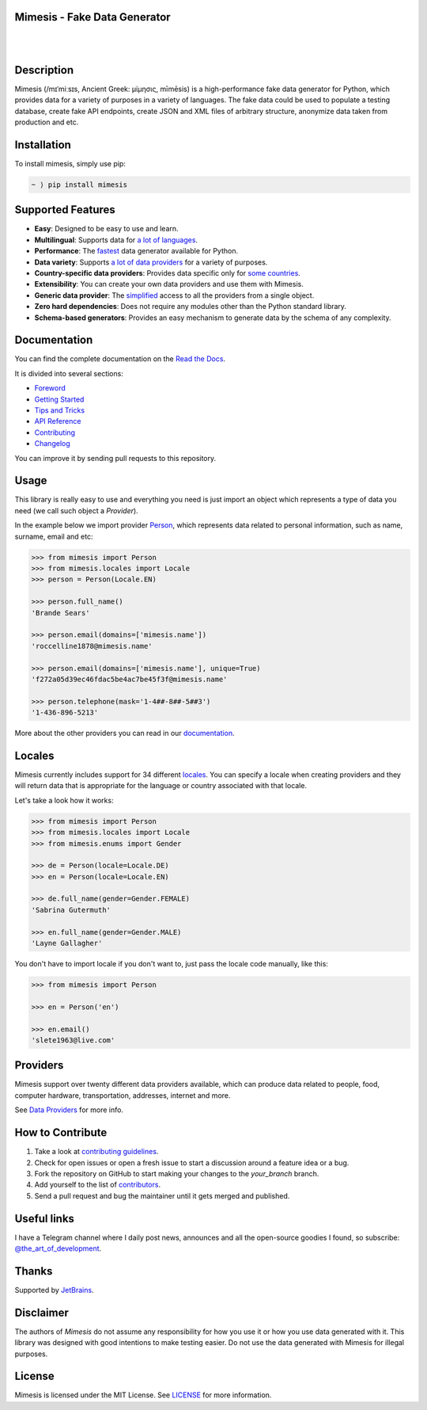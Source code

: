 Mimesis - Fake Data Generator
-----------------------------

|

.. image:: https://raw.githubusercontent.com/lk-geimfari/mimesis/master/.github/images/readme-logo.png
     :target: https://github.com/lk-geimfari/mimesis

|

Description
-----------

.. image:: https://github.com/lk-geimfari/mimesis/workflows/test/badge.svg?branch=master
     :target: https://github.com/lk-geimfari/mimesis/actions
     :alt: Github Actions Test

.. image:: https://readthedocs.org/projects/mimesis/badge/?version=latest
     :target: https://mimesis.name/
     :alt: Documentation Status

.. image:: https://codecov.io/gh/lk-geimfari/mimesis/branch/master/graph/badge.svg
     :target: https://codecov.io/gh/lk-geimfari/mimesis
     :alt: Code Coverage

.. image:: https://www.codefactor.io/repository/github/lk-geimfari/mimesis/badge
   :target: https://www.codefactor.io/repository/github/lk-geimfari/mimesis
   :alt: CodeFactor

.. image:: https://img.shields.io/pypi/v/mimesis?color=bright-green
     :target: https://pypi.org/project/mimesis/
     :alt: PyPi Version

.. image:: https://img.shields.io/pypi/dm/mimesis
     :target: https://pypi.org/project/mimesis/
     :alt: PyPI - Downloads

.. image:: https://img.shields.io/badge/python-3.6+-brightgreen.svg
     :target: https://badge.fury.io/py/mimesis
     :alt: Python version

Mimesis (/mɪˈmiːsɪs, Ancient Greek: μίμησις, mīmēsis) is a high-performance fake data generator for Python, which provides data for a variety of
purposes in a variety of languages. The fake data could be used to populate a testing database,
create fake API endpoints, create JSON and XML files of arbitrary structure, anonymize data taken
from production and etc.


Installation
------------


To install mimesis, simply use pip:

.. code:: text

    ~ ⟩ pip install mimesis


Supported Features
------------------

- **Easy**: Designed to be easy to use and learn.
- **Multilingual**: Supports data for `a lot of languages <https://mimesis.name/getting_started.html#locales>`_.
- **Performance**: The `fastest <https://mimesis.name/foreword.html#performance>`_ data generator available for Python.
- **Data variety**: Supports `a lot of data providers <https://mimesis.name/api.html>`_ for a variety of purposes.
- **Country-specific data providers**: Provides data specific only for `some countries <https://mimesis.name/api.html#builtin-data-providers>`_.
- **Extensibility**: You can create your own data providers and use them with Mimesis.
- **Generic data provider**: The `simplified <https://mimesis.name/getting_started.html#generic-provider>`_ access to all the providers from a single object.
- **Zero hard dependencies**: Does not require any modules other than the Python standard library.
- **Schema-based generators**: Provides an easy mechanism to generate data by the schema of any complexity.


Documentation
-------------

You can find the complete documentation on the `Read the Docs <https://mimesis.name>`_.

It is divided into several sections:

-  `Foreword <https://mimesis.name/foreword.html>`_
-  `Getting Started <https://mimesis.name/getting_started.html>`_
-  `Tips and Tricks <https://mimesis.name/tips.html>`_
-  `API Reference <https://mimesis.name/api.html>`_
-  `Contributing <https://mimesis.name/contributing.html>`_
-  `Changelog <https://mimesis.name/changelog.html>`_

You can improve it by sending pull requests to this repository.

Usage
-----

This library is really easy to use and everything you need is just import an object which
represents a type of data you need (we call such object a *Provider*).

In the example below we import provider `Person <https://mimesis.name/api.html#person>`_,
which represents data related to personal information, such as name, surname, email and etc:

.. code:: python

    >>> from mimesis import Person
    >>> from mimesis.locales import Locale
    >>> person = Person(Locale.EN)

    >>> person.full_name()
    'Brande Sears'

    >>> person.email(domains=['mimesis.name'])
    'roccelline1878@mimesis.name'

    >>> person.email(domains=['mimesis.name'], unique=True)
    'f272a05d39ec46fdac5be4ac7be45f3f@mimesis.name'

    >>> person.telephone(mask='1-4##-8##-5##3')
    '1-436-896-5213'


More about the other providers you can read in our `documentation`_.

.. _documentation: https://mimesis.name/getting_started.html#providers


Locales
-------

Mimesis currently includes support for 34 different `locales`_. You can
specify a locale when creating providers and they will return data that
is appropriate for the language or country associated with that locale.

Let's take a look how it works:

.. code:: python

    >>> from mimesis import Person
    >>> from mimesis.locales import Locale
    >>> from mimesis.enums import Gender

    >>> de = Person(locale=Locale.DE)
    >>> en = Person(locale=Locale.EN)

    >>> de.full_name(gender=Gender.FEMALE)
    'Sabrina Gutermuth'

    >>> en.full_name(gender=Gender.MALE)
    'Layne Gallagher'

You don't have to import locale if you don't want to, just pass the locale code manually, like this:

.. code:: python

    >>> from mimesis import Person

    >>> en = Person('en')

    >>> en.email()
    'slete1963@live.com'


.. _locales: https://mimesis.name/getting_started.html#locales

Providers
---------

Mimesis support over twenty different data providers available,
which can produce data related to people, food, computer hardware,
transportation, addresses, internet and more.

See `Data Providers <https://mimesis.name/getting_started.html#data-providers>`_ for more info.

How to Contribute
-----------------

1. Take a look at `contributing guidelines`_.
2. Check for open issues or open a fresh issue to start a discussion
   around a feature idea or a bug.
3. Fork the repository on GitHub to start making your changes to the
   *your_branch* branch.
4. Add yourself to the list of `contributors`_.
5. Send a pull request and bug the maintainer until it gets merged and
   published.

.. _contributing guidelines: https://github.com/lk-geimfari/mimesis/blob/master/CONTRIBUTING.rst
.. _contributors: https://github.com/lk-geimfari/mimesis/blob/master/CONTRIBUTORS.rst


Useful links
------------

I have a Telegram channel where I daily post news, announces and all the open-source
goodies I found, so subscribe: `@the_art_of_development <https://t.me/the_art_of_development>`_.

Thanks
------

Supported by `JetBrains <https://www.jetbrains.com/?from=mimesis>`_.


Disclaimer
----------

The authors of `Mimesis` do not assume any responsibility for how you use it or how you use data generated with it.
This library was designed with good intentions to make testing easier. Do not use the data generated with Mimesis for illegal purposes.

License
-------

Mimesis is licensed under the MIT License. See `LICENSE`_ for more
information.

.. _LICENSE: https://github.com/lk-geimfari/mimesis/blob/master/LICENSE
